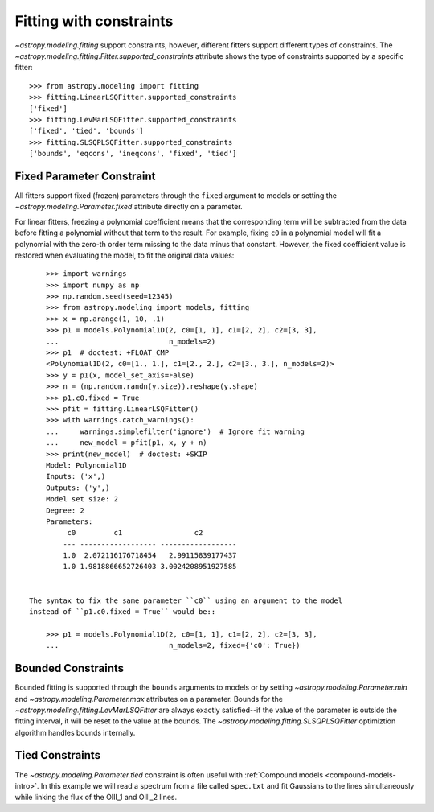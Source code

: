 Fitting with constraints
========================

`~astropy.modeling.fitting` support constraints, however, different fitters support
different types of constraints. The `~astropy.modeling.fitting.Fitter.supported_constraints`
attribute shows the type of constraints supported by a specific fitter::

    >>> from astropy.modeling import fitting
    >>> fitting.LinearLSQFitter.supported_constraints
    ['fixed']
    >>> fitting.LevMarLSQFitter.supported_constraints
    ['fixed', 'tied', 'bounds']
    >>> fitting.SLSQPLSQFitter.supported_constraints
    ['bounds', 'eqcons', 'ineqcons', 'fixed', 'tied']

Fixed Parameter Constraint
--------------------------

All fitters support fixed (frozen) parameters through the ``fixed`` argument
to models or setting the `~astropy.modeling.Parameter.fixed`
attribute directly on a parameter.

For linear fitters, freezing a polynomial coefficient means that the
corresponding term will be subtracted from the data before fitting a
polynomial without that term to the result. For example, fixing ``c0`` in a
polynomial model will fit a polynomial with the zero-th order term missing
to the data minus that constant. However, the fixed coefficient value is
restored when evaluating the model, to fit the original data values::

      >>> import warnings
      >>> import numpy as np
      >>> np.random.seed(seed=12345)
      >>> from astropy.modeling import models, fitting
      >>> x = np.arange(1, 10, .1)
      >>> p1 = models.Polynomial1D(2, c0=[1, 1], c1=[2, 2], c2=[3, 3],
      ...                          n_models=2)
      >>> p1  # doctest: +FLOAT_CMP
      <Polynomial1D(2, c0=[1., 1.], c1=[2., 2.], c2=[3., 3.], n_models=2)>
      >>> y = p1(x, model_set_axis=False)
      >>> n = (np.random.randn(y.size)).reshape(y.shape)
      >>> p1.c0.fixed = True
      >>> pfit = fitting.LinearLSQFitter()
      >>> with warnings.catch_warnings():
      ...     warnings.simplefilter('ignore')  # Ignore fit warning
      ...     new_model = pfit(p1, x, y + n)
      >>> print(new_model)  # doctest: +SKIP
      Model: Polynomial1D
      Inputs: ('x',)
      Outputs: ('y',)
      Model set size: 2
      Degree: 2
      Parameters:
           c0         c1                 c2        
          --- ------------------ ------------------
          1.0  2.072116176718454   2.99115839177437
          1.0 1.9818866652726403 3.0024208951927585


  The syntax to fix the same parameter ``c0`` using an argument to the model
  instead of ``p1.c0.fixed = True`` would be::

      >>> p1 = models.Polynomial1D(2, c0=[1, 1], c1=[2, 2], c2=[3, 3],
      ...                          n_models=2, fixed={'c0': True})


Bounded Constraints
-------------------

Bounded fitting is supported through the ``bounds`` arguments to models or by
setting `~astropy.modeling.Parameter.min` and `~astropy.modeling.Parameter.max`
attributes on a parameter.  Bounds for the
`~astropy.modeling.fitting.LevMarLSQFitter` are always exactly satisfied--if
the value of the parameter is outside the fitting interval, it will be reset to
the value at the bounds. The `~astropy.modeling.fitting.SLSQPLSQFitter` optimiztion
algorithm handles bounds internally.

.. _tied:

Tied Constraints
----------------

The `~astropy.modeling.Parameter.tied` constraint is often useful with :ref:`Compound models <compound-models-intro>`.
In this example we will read a spectrum from a file called ``spec.txt``
and fit Gaussians to the lines simultaneously while linking the flux of the OIII_1 and OIII_2 lines.

.. plot::
    :include-source:
		      
    import numpy as np
    from astropy.io import ascii
    from astropy.utils.data import get_pkg_data_filename
    from astropy.modeling import models, fitting
    fname = get_pkg_data_filename('data/spec.txt', package='astropy.modeling.tests')
    spec = ascii.read(fname)
    wave = spec['lambda']
    flux = spec['flux']
    
    # Use the rest wavelengths of known lines as initial values for the fit.

    Hbeta = 4862.721
    OIII_1 = 4958.911
    OIII_2 = 5008.239

    # Create Gaussian1D models for each of the Hbeta and OIII lines.

    h_beta = models.Gaussian1D(amplitude=34, mean=Hbeta, stddev=5)
    o3_2 = models.Gaussian1D(amplitude=170, mean=OIII_2, stddev=5)
    o3_1 = models.Gaussian1D(amplitude=57, mean=OIII_1, stddev=5)


    # Tie the ratio of the intensity of the two OIII lines.

    def tie_ampl(model):
        return model.amplitude_2 / 3.1

    o3_1.amplitude.tied = tie_ampl


    # Also tie the wavelength of the Hbeta line to the OIII wavelength.

    def tie_wave(model):
        return model.mean_0 * OIII_1 / Hbeta

    o3_1.mean.tied = tie_wave

    # Create a Polynomial model to fit the continuum.

    mean_flux = flux.mean()
    cont = np.where(flux > mean_flux, mean_flux, flux)
    linfitter = fitting.LinearLSQFitter()
    poly_cont = linfitter(models.Polynomial1D(1), wave, cont)
    
    # Create a compound model for the three lines and the continuum.

    hbeta_combo = h_beta + o3_1 + o3_2 + poly_cont
    
    # Fit all lines simultaneously.

    fitter = fitting.LevMarLSQFitter()
    fitted_model = fitter(hbeta_combo, wave, flux)
    fitted_lines = fitted_model(wave)

    from matplotlib import pyplot as plt
    fig = plt.figure(figsize=(9, 6))
    p = plt.plot(wave, flux, label="data")
    p = plt.plot(wave, fitted_lines, 'r', label="fit")
    p = plt.legend()
    p = plt.xlabel("Wavelength")
    p = plt.ylabel("Flux")
    t = plt.text(4800, 70, 'Hbeta', rotation=90)
    t = plt.text(4900, 100, 'OIII_1', rotation=90)
    t = plt.text(4950, 180, 'OIII_2', rotation=90)
    plt.show()
